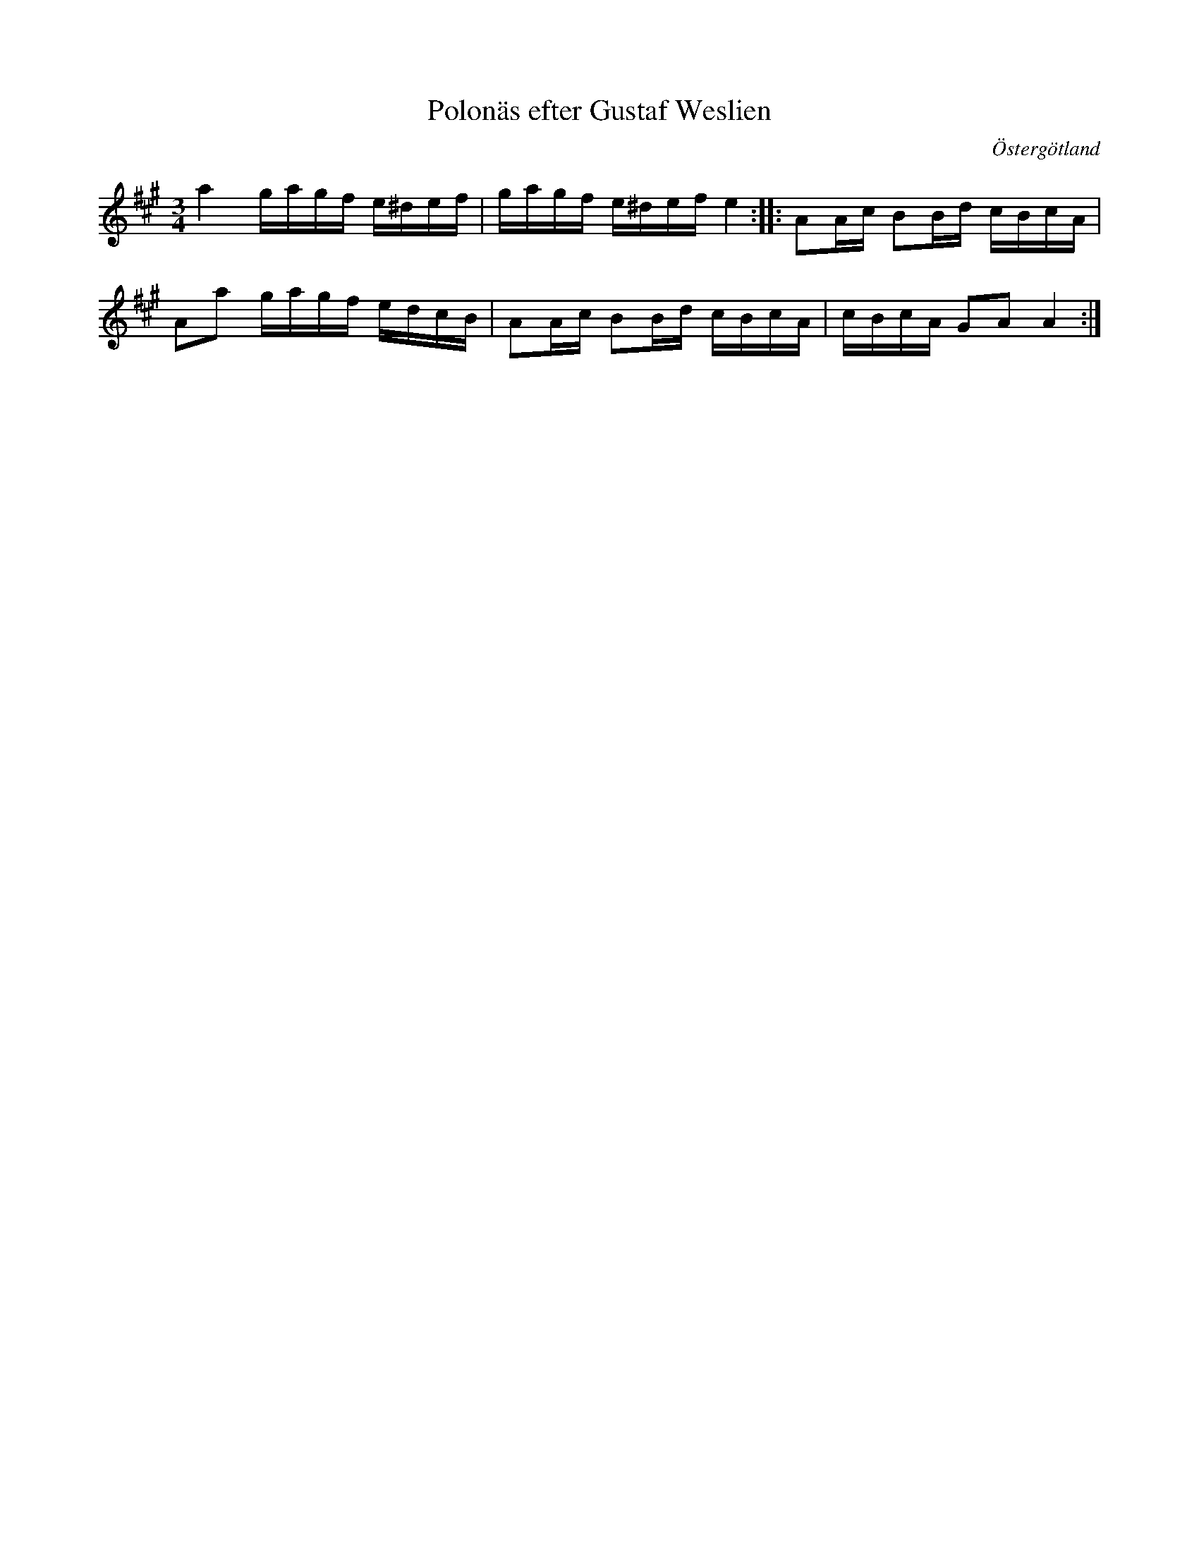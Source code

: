 %%abc-charset utf-8

X:37
T:Polonäs efter Gustaf Weslien
S:efter Gustaf Weslien
R:Slängpolska
B:Gustaf Wesliens notbok
B:FMK - katalog MMD34 bild 15
O:Östergötland
Z:Nils L
M:3/4
L:1/16
K:A
a4 gagf e^def | gagf e^def e4 :: A2Ac B2Bd cBcA | 
A2a2 gagf edcB | A2Ac B2Bd cBcA | cBcA G2A2 A4 :|

